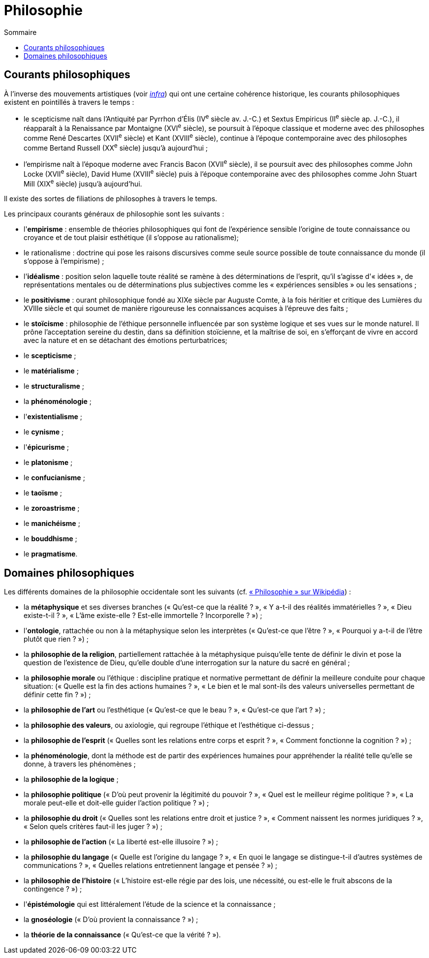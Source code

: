 = Philosophie
:toc:
:toc-title: Sommaire

== Courants philosophiques

À l'inverse des mouvements artistiques (voir <<Littérature, _infra_>>) qui ont une certaine cohérence historique, les courants philosophiques existent en pointillés à travers le temps :

* le scepticisme naît dans l'Antiquité par Pyrrhon d'Élis (IV^e^ siècle av. J.-C.) et Sextus Empiricus (II^e^ siècle ap. J.-C.), il réapparaît à la Renaissance par Montaigne (XVI^e^ siècle), se poursuit à l'époque classique et moderne avec des philosophes comme René Descartes (XVII^e^ siècle) et Kant (XVIII^e^ siècle), continue à l'époque contemporaine avec des philosophes comme Bertand Russell (XX^e^ siècle) jusqu'à aujourd'hui ;
* l'empirisme naît à l'époque moderne avec Francis Bacon (XVII^e^ siècle), il se poursuit avec des philosophes comme John Locke (XVII^e^ siècle), David Hume (XVIII^e^ siècle) puis à l'époque contemporaine avec des philosophes comme John Stuart Mill (XIX^e^ siècle) jusqu'à aujourd'hui.

Il existe des sortes de filiations de philosophes à travers le temps.

Les principaux courants généraux de philosophie sont les suivants :

* l'*empirisme* : ensemble de théories philosophiques qui font de l'expérience sensible l'origine de toute connaissance ou croyance et de tout plaisir esthétique (il s'oppose au rationalisme);
* le rationalisme : doctrine qui pose les raisons discursives comme seule source possible de toute connaissance du monde (il s'oppose à l'empirisme) ;
* l'*idéalisme* : position selon laquelle toute réalité se ramène à des déterminations de l'esprit, qu'il s'agisse d'« idées », de représentations mentales ou de déterminations plus subjectives comme les « expériences sensibles » ou les sensations ;
* le *positivisme* : ourant philosophique fondé au XIXe siècle par Auguste Comte, à la fois héritier et critique des Lumières du XVIIIe siècle et qui soumet de manière rigoureuse les connaissances acquises à l'épreuve des faits ;
* le *stoïcisme* :  philosophie de l'éthique personnelle influencée par son système logique et ses vues sur le monde naturel. Il prône l'acceptation sereine du destin, dans sa définition stoïcienne, et la maîtrise de soi, en s'efforçant de vivre en accord avec la nature et en se détachant des émotions perturbatrices;
* le *scepticisme* ;
* le *matérialisme* ;
* le *structuralisme* ;
* la *phénoménologie* ;
* l'*existentialisme* ;
* le *cynisme* ;
* l'*épicurisme* ;
* le *platonisme* ;
* le *confucianisme* ;
* le *taoïsme* ;
* le *zoroastrisme* ;
* le *manichéisme* ;
* le *bouddhisme* ;
* le *pragmatisme*.

== Domaines philosophiques

Les différents domaines de la philosophie occidentale sont les suivants (cf. https://fr.wikipedia.org/wiki/Philosophie#Les_branches_de_la_philosophie_occidentale[« Philosophie » sur Wikipédia]) :

* la *métaphysique* et ses diverses branches (« Qu'est-ce que la réalité ? », « Y a-t-il des réalités immatérielles ? », « Dieu existe-t-il ? », « L'âme existe-elle ? Est-elle immortelle ? Incorporelle ? ») ;
* l'*ontologie*, rattachée ou non à la métaphysique selon les interprètes (« Qu'est-ce que l'être ? », « Pourquoi y a-t-il de l'être plutôt que rien ? ») ;
* la *philosophie de la religion*, partiellement rattachée à la métaphysique puisqu'elle tente de définir le divin et pose la question de l'existence de Dieu, qu'elle double d'une interrogation sur la nature du sacré en général ;
* la *philosophie morale* ou l'éthique : discipline pratique et normative permettant de définir la meilleure conduite pour chaque situation: (« Quelle est la fin des actions humaines ? », « Le bien et le mal sont-ils des valeurs universelles permettant de définir cette fin ? ») ;
* la *philosophie de l'art* ou l'esthétique (« Qu'est-ce que le beau ? », « Qu'est-ce que l'art ? ») ;
* la *philosophie des valeurs*, ou axiologie, qui regroupe l'éthique et l'esthétique ci-dessus ;
* la *philosophie de l'esprit* (« Quelles sont les relations entre corps et esprit ? », « Comment fonctionne la cognition ? ») ;
* la *phénoménologie*, dont la méthode est de partir des expériences humaines pour appréhender la réalité telle qu'elle se donne, à travers les phénomènes ;
* la *philosophie de la logique* ;
* la *philosophie politique* (« D'où peut provenir la légitimité du pouvoir ? », « Quel est le meilleur régime politique ? », « La morale peut-elle et doit-elle guider l'action politique ? ») ;
* la *philosophie du droit* (« Quelles sont les relations entre droit et justice ? », « Comment naissent les normes juridiques ? », « Selon quels critères faut-il les juger ? ») ;
* la *philosophie de l'action* (« La liberté est-elle illusoire ? ») ;
* la *philosophie du langage* (« Quelle est l'origine du langage ? », « En quoi le langage se distingue-t-il d'autres systèmes de communications ? », « Quelles relations entretiennent langage et pensée ? ») ;
* la *philosophie de l'histoire* (« L'histoire est-elle régie par des lois, une nécessité, ou est-elle le fruit abscons de la contingence ? ») ;
* l'*épistémologie* qui est littéralement l'étude de la science et la connaissance ;
* la *gnoséologie* (« D'où provient la connaissance ? ») ;
* la *théorie de la connaissance* (« Qu'est-ce que la vérité ? »).

// Les principaux courants de philosophie politique sont les suivants :

// * le communisme ;
// * le socialisme ;
// * le libéralisme ;
// * le conservatisme ;
// * l'anarchisme ;
// * l'humanisme ;
// * le fascisme ;
// * le contractualisme ;
// * le libertarianisme.
